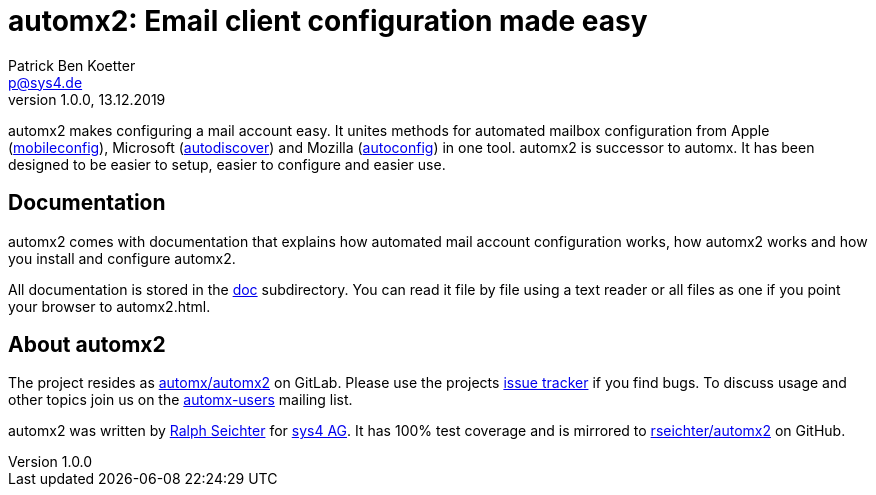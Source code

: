 = automx2: Email client configuration made easy
:keywords: autoconfig, autodiscover, mobileconfig, automx, automx2
:author: Patrick Ben Koetter
:email: p@sys4.de
:subject: automx2: Email client configuration made easy
:revnumber: 1.0.0
:revdate: 13.12.2019
:copyright: (C) sys4 AG
:publisher: sys4 AG
:lang: en
:hyphens: en
:encoding: UTF-8
:pdf-version: 1.7
:icons: font
:title-page:
:media: print
:asciidoctor-diagram:

automx2 makes configuring a mail account easy. It unites methods for automated
mailbox configuration from Apple
(https://support.apple.com/de-de/guide/profile-manager/pmdbd71ebc9/mac[mobileconfig]),
Microsoft
(https://docs.microsoft.com/de-de/exchange/architecture/client-access/autodiscover?view=exchserver-2019[autodiscover])
and Mozilla
(https://developer.mozilla.org/de/docs/Mozilla/Thunderbird/Autokonfiguration[autoconfig])
in one tool. automx2 is successor to automx. It has been designed to be easier
to setup, easier to configure and easier use.


== Documentation

automx2 comes with documentation that explains how automated mail account
configuration works, how automx2 works and how you install and configure
automx2.

All documentation is stored in the link:doc[] subdirectory. You can read it
file by file using a text reader or all files as one if you point your browser
to +automx2.html+.


== About automx2

The project resides as https://gitlab.com/automx/automx2[automx/automx2] on
GitLab. Please use the projects https://gitlab.com/automx/automx2/issues[issue
tracker] if you find bugs. To discuss usage and other topics join us on the
https://mail.sys4.de/cgi-bin/mailman/listinfo/automx-users[automx-users]
mailing list.

automx2 was written by https://gitlab.com/rseichter[Ralph Seichter] for
https://sys4.de[sys4 AG]. It has 100% test coverage and is mirrored to
https://github.com/rseichter/automx2[rseichter/automx2] on GitHub.


